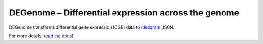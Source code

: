 DEGenome – Differential expression across the genome
====================================================
|Build| |Coverage|

DEGenome transforms differential gene expression (DGE) data to Ideogram_ JSON.

For more details, `read the docs`_!

.. |Build| image:: https://img.shields.io/circleci/build/github/eweitz/degenome.svg
  :target: https://circleci.com/gh/eweitz/degenome
.. |Coverage| image:: https://codecov.io/gh/eweitz/degenome/branch/master/graph/badge.svg
  :target: https://codecov.io/gh/eweitz/degenome
.. _Ideogram: https://github.com/eweitz/ideogram
.. _read the docs: https://degenome.readthedocs.io